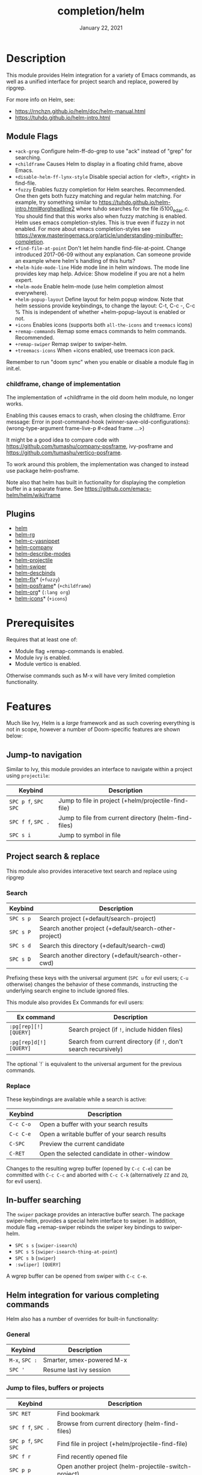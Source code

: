 #+TITLE:   completion/helm
#+DATE:    January 22, 2021
#+SINCE:   v2.0
#+STARTUP: inlineimages

* Table of Contents :TOC_3:noexport:
- [[#description][Description]]
  - [[#module-flags][Module Flags]]
    - [[#childframe-change-of-implementation][childframe, change of implementation]]
  - [[#plugins][Plugins]]
- [[#prerequisites][Prerequisites]]
- [[#features][Features]]
  - [[#jump-to-navigation][Jump-to navigation]]
  - [[#project-search--replace][Project search & replace]]
    - [[#search][Search]]
    - [[#replace][Replace]]
  - [[#in-buffer-searching][In-buffer searching]]
  - [[#helm-integration-for-various-completing-commands][Helm integration for various completing commands]]
    - [[#general][General]]
    - [[#jump-to-files-buffers-or-projects][Jump to files, buffers or projects]]
    - [[#search-1][Search]]
  - [[#autoloaded-functions][Autoloaded functions]]
- [[#configuration][Configuration]]
  - [[#helm-mode][helm-mode]]
  - [[#helm][helm]]
    - [[#helm-multi-files][helm-multi-files]]
  - [[#icons][Icons]]
  - [[#helm-posframe][helm-posframe]]
  - [[#helm-projectile][helm-projectile]]
- [[#troubleshooting][Troubleshooting]]
  - [[#known-problems][Known problems]]

* Description
This module provides Helm integration for a variety of Emacs commands, as well as
a unified interface for project search and replace, powered by ripgrep.

For more info on Helm, see:
- https://rnchzn.github.io/helm/doc/helm-manual.html
- https://tuhdo.github.io/helm-intro.html

** Module Flags
+ =+ack-grep= Configure helm-ff-do-grep to use "ack" instead of "grep" for searching.
+ =+childframe= Causes Helm to display in a floating child frame, above Emacs.
+ =+disable-helm-ff-lynx-style= Disable special action for <left>, <right> in find-file.
+ =+fuzzy= Enables fuzzy completion for Helm searches. Recommended. One then gets both fuzzy matching and regular helm matching. For example, try something similar to https://tuhdo.github.io/helm-intro.html#orgheadline2 where tuhdo searches for the file i5100_edac.c. You should find that this works also when fuzzy matching is enabled.
  Helm uses emacs completion-styles. This is true even if fuzzy in not enabled.
  For more about emacs completion-styles see https://www.masteringemacs.org/article/understanding-minibuffer-completion.
+ =+find-file-at-point= Don't let helm handle find-file-at-point. Change introduced 2017-06-09 without any explanation. Can someone provide an example where helm's
  handling of this hurts?
+ =+helm-hide-mode-line= Hide mode line in helm windows. The mode line provides key map
  help. Advice: Show modeline if you are not a helm expert.
+ =+helm-mode= Enable helm-mode (use helm completion almost everywhere).
+ =+helm-popup-layout= Define layout for helm popup window. Note that helm sessions provide
  keybindings, to change the layout: C-t, C-c -, C-c %
  This is independent of whether +helm-popup-layout is enabled or not.
+ =+icons= Enables icons (supports both =all-the-icons= and =treemacs= icons)
+ =+remap-commands= Remap some emacs commands to helm commands. Recommended.
+ =+remap-swiper= Remap swiper to swiper-helm.
+ =+treemacs-icons= When +icons enabled, use treemacs icon pack.

Remember to run "doom sync" when you enable or disable a module flag in init.el.

*** childframe, change of implementation
The implementation of +childframe in the old doom helm module, no longer works.

Enabling this causes emacs to crash, when closing the childframe.
Error message: Error in post-command-hook (winner-save-old-configurations): (wrong-type-argument frame-live-p #<dead frame ...>)

It might be a good idea to compare code with https://github.com/tumashu/company-posframe,
ivy-posframe and https://github.com/tumashu/vertico-posframe.

To work around this problem, the implementation was changed to instead use package helm-posframe.

Note also that helm has built in fuctionality for displaying the completion buffer in a separate frame. See https://github.com/emacs-helm/helm/wiki/frame

** Plugins
+ [[https://github.com/emacs-helm/helm][helm]]
+ [[https://github.com/microamp/helm-rg][helm-rg]]
+ [[https://github.com/emacs-jp/helm-c-yasnippet][helm-c-yasnippet]]
+ [[https://github.com/tuhdo/helm-company][helm-company]]
+ [[https://github.com/emacs-helm/helm-describe-modes][helm-describe-modes]]
+ [[https://github.com/bbatsov/helm-projectile][helm-projectile]]
+ [[https://github.com/abo-abo/swiper-helm][helm-swiper]]
+ [[https://github.com/emacs-helm/helm-descbinds][helm-descbinds]]
+ [[https://github.com/PythonNut/helm-flx][helm-flx]]* (=+fuzzy=)
+ [[https://github.com/tumashu/helm-posframe][helm-posframe]]* (=+childframe=)
+ [[https://github.com/emacs-helm/helm-org][helm-org]]* (=:lang org=)
+ [[https://github.com/yyoncho/helm-icons][helm-icons]]* (=+icons=)

* Prerequisites
Requires that at least one of:
- Module flag +remap-commands is enabled.
- Module ivy is enabled.
- Module vertico is enabled.

Otherwise commands such as M-x will have very limited completion functionality.

* Features
Much like Ivy, Helm is a /large/ framework and as such
covering everything is not in scope, however a number
of Doom-specific features are shown below:

** Jump-to navigation
Similar to Ivy, this module provides an interface to
navigate within a project using =projectile=:

| Keybind              | Description                                           |
|----------------------+-------------------------------------------------------|
| =SPC p f=, =SPC SPC= | Jump to file in project  (+helm/projectile-find-file)  |
| =SPC f f=, =SPC .=   | Jump to file from current directory  (helm-find-files) |
| =SPC s i=            | Jump to symbol in file                                |

** Project search & replace
This module also provides interacetive text search and replace using ripgrep

*** Search

| Keybind   | Description                                            |
|-----------+--------------------------------------------------------|
| =SPC s p= | Search project (+default/search-project)               |
| =SPC s P= | Search another project  (+default/search-other-project) |
| =SPC s d= | Search this directory (+default/search-cwd)            |
| =SPC s D= | Search another directory (+default/search-other-cwd)   |

Prefixing these keys with the universal argument (=SPC u= for evil users; =C-u=
otherwise) changes the behavior of these commands, instructing the underlying
search engine to include ignored files.

This module also provides Ex Commands for evil users:

| Ex command             | Description                                                      |
|------------------------+------------------------------------------------------------------|
| ~:pg[rep][!] [QUERY]~  | Search project (if ~!~, include hidden files)                    |
| ~:pg[rep]d[!] [QUERY]~ | Search from current directory (if ~!~, don't search recursively) |

The optional `!` is equivalent to the universal argument for the previous
commands.

*** Replace

These keybindings are available while a search is active:

| Keybind   | Description                                   |
|-----------+-----------------------------------------------|
| =C-c C-o= | Open a buffer with your search results        |
| =C-c C-e= | Open a writable buffer of your search results |
| =C-SPC=   | Preview the current candidate                 |
| =C-RET=   | Open the selected candidate in other-window   |

Changes to the resulting wgrep buffer (opened by =C-c C-e=) can be committed
with =C-c C-c= and aborted with =C-c C-k= (alternatively =ZZ= and =ZQ=, for evil
users).

** In-buffer searching
The =swiper= package provides an interactive buffer search.
The package swiper-helm, provides a special helm interface to swiper.
In addition, module flag +remap-swiper rebinds the swiper key bindings to swiper-helm.

+ =SPC s s= (~swiper-isearch~)
+ =SPC s S= (~swiper-isearch-thing-at-point~)
+ =SPC s b= (~swiper~)
+ ~:sw[iper] [QUERY]~

A wgrep buffer can be opened from swiper with =C-c C-e=.

** Helm integration for various completing commands
Helm also has a number of overrides for built-in functionality:

*** General
| Keybind        | Description               |
|----------------+---------------------------|
| =M-x=, =SPC := | Smarter, smex-powered M-x |
| =SPC '=        | Resume last ivy session   |

*** Jump to files, buffers or projects
| Keybind              | Description                                           |
|----------------------+-------------------------------------------------------|
| =SPC RET=            | Find bookmark                                         |
| =SPC f f=, =SPC .=   | Browse from current directory (helm-find-files)       |
| =SPC p f=, =SPC SPC= | Find file in project (+helm/projectile-find-file)     |
| =SPC f r=            | Find recently opened file                             |
| =SPC p p=            | Open another project (helm-projectile-switch-project) |
| =SPC b b=, =SPC ,=   | Switch to buffer in current workspace                 |
| =SPC b B=, =SPC <=   | Switch to buffer                                      |

*** Search
| Keybind   | Description                                                        |
|-----------+--------------------------------------------------------------------|
| =SPC p t= | List all TODO/FIXMEs in project                                    |
| =SPC s b= | Search the current buffer (+default/search-buffer)                 |
| =SPC s d= | Search this directory (+default/search-cwd)                        |
| =SPC s D= | Search another directory (+default/search-other-cwd)               |
| =SPC s i= | Search for symbol in current buffer                                |
| =SPC s p= | Search project (+default/search-project)                           |
| =SPC s P= | Search another project (+default/search-other-project)             |
| =SPC s s= | Search the current buffer (incrementally) (+default/search-buffer) |

** Autoloaded functions
+helm/projectile-find-file:
- Call `helm-find-files' if called from HOME, otherwise `helm-projectile-find-file'.

+helm/workspace-buffer-list:
- A version of `helm-buffers-list' with its buffer list restricted to the current workspace.

+helm/workspace-mini:
- A version of `helm-mini' with its buffer list restricted to the current workspace.

+helm-file-search:
- Conduct a file search using ripgrep.

+helm/project-search:
- Perform a project search from the project root with ripgrep.

+helm/project-search-from-cwd
- Perform a project search recursively from the current directory.

* Configuration

** helm-mode
helm-mode is part of package helm.

To cite helm-mode documentation: "All functions in Emacs that use `completing-read',
`read-file-name', `completion-in-region' and friends will use helm interface when this
mode is turned on."

The exceptions are certain functions listed in variable helm-completing-read-handlers-alist,
declared in module helm-mode. The functions in this list are handled specially.
In particular one can tell helm to let a function alone, by including it in this list.
So, suppose you have some emacs command 'foo' in package 'bar' that uses a completion
framework different from helm, say company, and this command stops working when helm-mode
is enabled. You may then be able to get 'foo' to work again, while still having helm-mode
enabled, by adding the following to your doom config.el:

(after! (helm bar)
  (add-to-list 'helm-completing-read-handlers-alist (cons #'foo nil))
)

** helm
helm-display-header-line is set to nil in config.el. A good setting for helm experts.
If you are not an expert it is recommended to show the header line:
- In DOOMDIR/config.el:

(after! helm
  (setq helm-display-header-line t))

*** helm-multi-files
helm-multi-files can use locate as a source for file names. The default key binding for this now opens a keymap for helm-projectile. The key binding to switch to using locate is now "C-c L".

** Icons
Icons are now included, and support 2 providers ([[https://github.com/domtronn/all-the-icons.el][all-the-icons]] and [[https://github.com/Alexander-Miller/treemacs][treemacs]]).

By default, to maintain consistency we use =all-the-icons=; however if you wish
to modify this you can do so using module flag +treemacs-icons.

** helm-posframe
Have a look at helm-posframe.el, to see which variables are available to users.
These variables can be configured from your DOOMDIR/config.el, using code similar to:

(after! helm
  (when (featurep! :completion new-helm +childframe)
    (setq helm-posframe-border-width 16)))

The most important variables, available to users, are already getting an inital value in config.el in this directory. Search for "childframe" in that file.

** helm-projectile
You may want to use Helm versions of common Projectile commands.
See: https://github.com/bbatsov/helm-projectile, section Usage.
This can be configured in your DOOMDIR/config.el, using code similar to:

(after! helm-projectile
  ;; (setq projectile-switch-project-action 'helm-projectile)
  (helm-projectile-on))

You may also want to change variable projectile-switch-project-action, as suggested in https://tuhdo.github.io/helm-projectile.html, but doom already has a useful setting for that variable, that puts each project in its own workspace. See doom module :ui workspaces.
The helm module also defines workspace/project related commands such as +helm/workspace-mini.

* Troubleshooting

** Known problems
helm-help, does not work. This function is called when you do C-h m in a helm session.
It is supposed to show buffer "*Helm Help*", but that buffer becomes obscured by the buffer where the helm session started.
The error happens when org-string-width() is called from org-table-align().
This problem is also in the old doom helm module.

This functionality works in both emacs prelude, and spacemacs.

However it is not a total loss: The help text is available in buffer "*Helm Help*" so just
switch to that buffer, perhaps after leaving the Helm session that generated it.

To see the general helm documentation do:
  M-x helm-documentation
